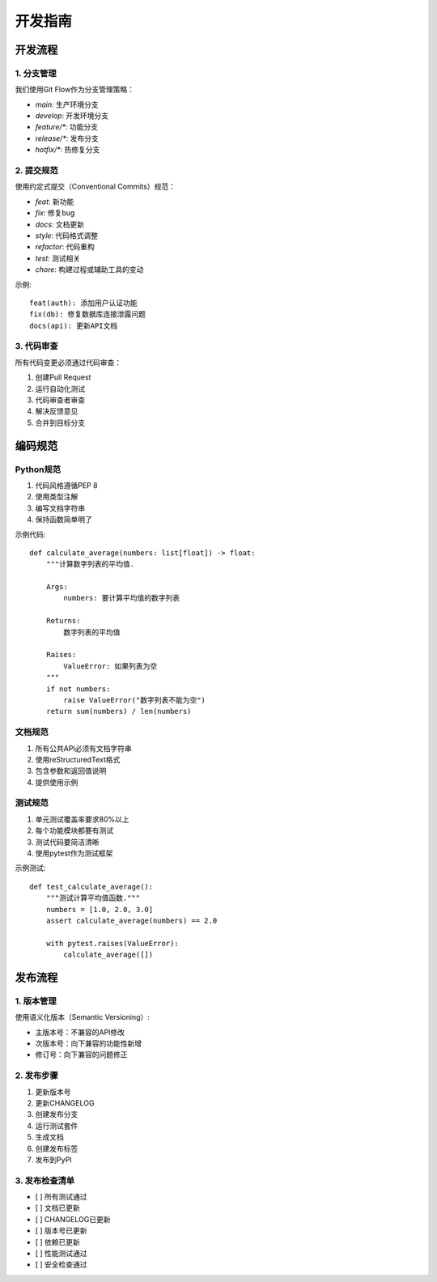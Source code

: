 开发指南
========

开发流程
-------

1. 分支管理
^^^^^^^^^

我们使用Git Flow作为分支管理策略：

* `main`: 生产环境分支
* `develop`: 开发环境分支
* `feature/*`: 功能分支
* `release/*`: 发布分支
* `hotfix/*`: 热修复分支

2. 提交规范
^^^^^^^^^

使用约定式提交（Conventional Commits）规范：

* `feat`: 新功能
* `fix`: 修复bug
* `docs`: 文档更新
* `style`: 代码格式调整
* `refactor`: 代码重构
* `test`: 测试相关
* `chore`: 构建过程或辅助工具的变动

示例::

    feat(auth): 添加用户认证功能
    fix(db): 修复数据库连接泄露问题
    docs(api): 更新API文档

3. 代码审查
^^^^^^^^^

所有代码变更必须通过代码审查：

1. 创建Pull Request
2. 运行自动化测试
3. 代码审查者审查
4. 解决反馈意见
5. 合并到目标分支

编码规范
-------

Python规范
^^^^^^^^

1. 代码风格遵循PEP 8
2. 使用类型注解
3. 编写文档字符串
4. 保持函数简单明了

示例代码::

    def calculate_average(numbers: list[float]) -> float:
        """计算数字列表的平均值.

        Args:
            numbers: 要计算平均值的数字列表

        Returns:
            数字列表的平均值

        Raises:
            ValueError: 如果列表为空
        """
        if not numbers:
            raise ValueError("数字列表不能为空")
        return sum(numbers) / len(numbers)

文档规范
^^^^^^^

1. 所有公共API必须有文档字符串
2. 使用reStructuredText格式
3. 包含参数和返回值说明
4. 提供使用示例

测试规范
^^^^^^^

1. 单元测试覆盖率要求80%以上
2. 每个功能模块都要有测试
3. 测试代码要简洁清晰
4. 使用pytest作为测试框架

示例测试::

    def test_calculate_average():
        """测试计算平均值函数."""
        numbers = [1.0, 2.0, 3.0]
        assert calculate_average(numbers) == 2.0

        with pytest.raises(ValueError):
            calculate_average([])

发布流程
-------

1. 版本管理
^^^^^^^^^

使用语义化版本（Semantic Versioning）:

* 主版本号：不兼容的API修改
* 次版本号：向下兼容的功能性新增
* 修订号：向下兼容的问题修正

2. 发布步骤
^^^^^^^^^

1. 更新版本号
2. 更新CHANGELOG
3. 创建发布分支
4. 运行测试套件
5. 生成文档
6. 创建发布标签
7. 发布到PyPI

3. 发布检查清单
^^^^^^^^^^^^

* [ ] 所有测试通过
* [ ] 文档已更新
* [ ] CHANGELOG已更新
* [ ] 版本号已更新
* [ ] 依赖已更新
* [ ] 性能测试通过
* [ ] 安全检查通过
